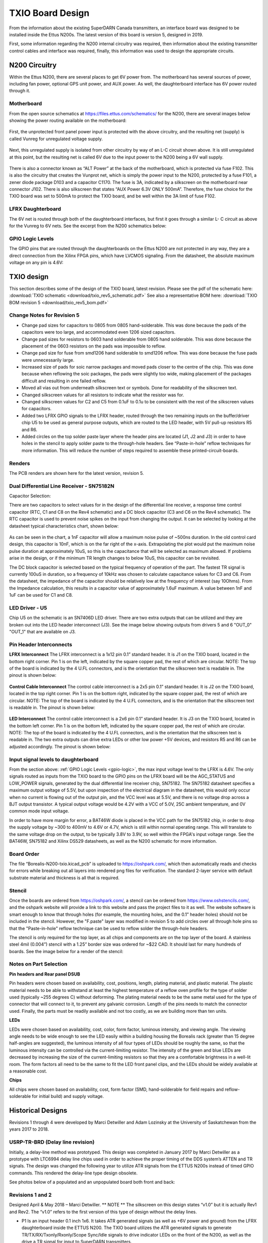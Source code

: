 .. _txio-board:

=================
TXIO Board Design
=================
From the information about the existing SuperDARN Canada transmitters, an interface board was
designed to be installed inside the Ettus N200s. The latest version of this board is version 5,
designed in 2019.

First, some information regarding the N200 internal circuitry was required,
then information about the existing transmitter control cables and interface was required,
finally, this information was used to design the appropriate circuits.

--------------
N200 Circuitry
--------------

Within the Ettus N200, there are several places to get 6V power from. The motherboard has several
sources of power, including fan power, optional GPS unit power, and AUX power. As well, the
daughterboard interface has 6V power routed through it.

Motherboard
-----------
From the open source schematics at https://files.ettus.com/schematics/ for the N200, there are
several images below showing the power routing available on the motherboard:

.. figure:: img/txio/n200_voltages.jpg
   :scale: 50 %
   :alt: N200 Unprotected Voltage to Unregulated Voltage
   :align: center


First, the unprotected front panel power input is protected with the above circuitry, and the
resulting net (supply) is called Vunreg for unregulated voltage supply.

.. figure:: img/txio/n200_6v.jpg
   :scale: 50 %
   :alt: N200 Unregulated Voltage to 6V Supply
   :align: center

Next, this unregulated supply is isolated from other circuitry by way of an L-C circuit shown above.
It is still unregulated at this point, but the resulting net is called 6V due to the input power to
the N200 being a 6V wall supply.

.. figure:: img/txio/n200_front_panel_pwr_j102.jpg
   :scale: 50 %
   :alt: N200 Front Panel Power Input to ALT Power (Unregulated) On J102
   :align: center


There is also a connector known as “ALT Power” at the back of the motherboard, which is protected
via fuse F102. This is also the circuitry that creates the Vunprot net, which is simply the power
input to the N200, protected by a fuse F101, a zener diode package D103 and a capacitor C1170.
The fuse is 3A, indicated by a silkscreen on the motherboard near connector J102. There is also
silkscreen that states “AUX Power 6.3V ONLY 500mA”. Therefore, the fuse choice for the TXIO board
was set to 500mA to protect the TXIO board, and be well within the 3A limit of fuse F102.

LFRX Daughterboard
------------------

The 6V net is routed through both of the daughterboard interfaces, but first it goes through a
similar L- C circuit as above for the Vunreg to 6V nets. See the excerpt from the N200 schematics
below:

.. figure:: img/txio/n200_lfrx_6v.jpg
   :scale: 50 %
   :alt: N200 RX Daughterboard Interface 6V Power
   :align: center

.. _gpio-logic:

GPIO Logic Levels
-----------------
The GPIO pins that are routed through the daughterboards on the Ettus N200 are not protected in any
way, they are a direct connection from the Xilinx FPGA pins, which have LVCMOS signaling. From the
datasheet, the absolute maximum voltage on any pin is 4.6V:

.. figure:: img/txio/n200_gpio_logic.jpg
   :scale: 50 %
   :alt: N200 FPGA Absolute Maximum Ratings. Input Voltage Max 4.6V
   :align: center

-----------
TXIO design
-----------
This section describes some of the design of the TXIO board, latest revision.
Please see the pdf of the schematic here: :download:`TXIO schematic <download/txio_rev5_schematic.pdf>`
See also a representative BOM here: :download:`TXIO BOM revision 5 <download/txio_rev5_bom.pdf>`

Change Notes for Revision 5
---------------------------
- Change pad sizes for capacitors to 0805 from 0805 hand-solderable. This was done because the pads
  of the capacitors were too large, and accommodated even 1206 sized capacitors.
- Change pad sizes for resistors to 0603 hand solderable from 0805 hand solderable. This was done
  because the placement of the 0603 resistors on the pads was impossible to reflow.
- Change pad size for fuse from smd1206 hand solderable to smd1206 reflow. This was done because the
  fuse pads were unnecessarily large.
- Increased size of pads for soic narrow packages and moved pads closer to the centre of the chip.
  This was done because when reflowing the soic packages, the pads were slightly too wide, making
  placement of the packages difficult and resulting in one failed reflow.
- Moved all vias out from underneath silkscreen text or symbols. Done for readability of the
  silkscreen text.
- Changed silkscreen values for all resistors to indicate what the resistor was for.
- Changed silkscreen values for C2 and C5 from 0.1uF to 0.1u to be consistent with the rest of the
  silkscreen values for capacitors.
- Added two LFRX GPIO signals to the LFRX header, routed through the two remaining inputs on the
  buffer/driver chip U5 to be used as general purpose outputs, which are routed to the LED header,
  with 5V pull-up resistors R5 and R6.
- Added circles on the top solder paste layer where the header pins are located (J1, J2 and J3) in
  order to have holes in the stencil to apply solder paste to the through-hole headers.
  See “Paste-in-hole” reflow techniques for more information. This will reduce the number of steps
  required to assemble these printed-circuit-boards.

Renders
-------

The PCB renders are shown here for the latest version, revision 5.

.. figure:: img/txio/txio_rev5_top_render.jpg
   :scale: 50 %
   :alt: TXIO Rev 5 Top Render
   :align: center

.. figure:: img/txio/txio_rev5_bot_render.jpg
   :scale: 50 %
   :alt: TXIO Rev 5 Bottom Render
   :align: center


Dual Differential Line Receiver - SN75182N
------------------------------------------

Capacitor Selection:

There are two capacitors to select values for in the design of the differential line receiver,
a response time control capacitor (RTC, C1 and C8 on the Rev4 schematic) and a DC block capacitor
(C3 and C6 on the Rev4 schematic).
The RTC capacitor is used to prevent noise spikes on the input from changing the output. It can
be selected by looking at the datasheet typical characteristics chart, shown below:

.. figure:: img/txio/txio_sn75182_cap.jpg
   :scale: 50 %
   :alt: Typical Characteristics of SN75182, Max Noise Pulse vs RTC Capacitance
   :align: center

As can be seen in the chart, a 1nF capacitor will allow a maximum noise pulse of ~500ns duration.
In the old control card design, this capacitor is 10nF, which is on the far right of the x-axis.
Extrapolating the plot would put the maximum noise pulse duration at approximately 10uS, so this is
the capacitance that will be selected as maximum allowed. If problems arise in the design, or if the
minimum TR length changes to below 10uS, this capacitor can be revisited.

The DC block capacitor is selected based on the typical frequency of operation of the part. The
fastest TR signal is currently 100uS in duration, so a frequency of 10kHz was chosen to calculate
capacitance values for C3 and C6. From the datasheet, the impedance of the capacitor should be
relatively low at the frequency of interest (say 10Ohms). From the Impedance calculation, this
results in a capacitor value of approximately 1.6uF maximum. A value between 1nF and 1uF can be used
for C1 and C8.

LED Driver - U5
---------------
Chip U5 on the schematic is an SN7406D LED driver. There are two extra outputs that can be utilized
and they are broken out into the LED header interconnect (J3). See the image below showing outputs
from drivers 5 and 6 "OUT_0" "OUT_1" that are available on J3.

.. figure:: img/txio/txio_rev5_u5_led_driver.jpg
   :scale: 50 %
   :alt: Borealis N200 TXIO Rev 5 LED/Output driver
   :align: center

Pin Header Interconnects
------------------------

**LFRX Interconnect**
The LFRX interconnect is a 1x12 pin 0.1” standard header. It is J1 on the TXIO board,
located in the bottom right corner. Pin 1 is on the left, indicated by the square copper pad, the
rest of which are circular. NOTE: The top of the board is indicated by the 4 U.FL connectors, and
is the orientation that the silkscreen text is readable in. The pinout is shown below:


.. figure:: img/txio/txio_rev5_lfrx_j1.jpg
   :scale: 50 %
   :alt: Borealis N200 TXIO Rev 5 J1 pinout
   :align: center

**Control Cable Interconnect**
The control cable interconnect is a 2x5 pin 0.1” standard header. It is J2 on the TXIO board,
located in the top right corner. Pin 1 is on the bottom right, indicated by the square copper pad,
the rest of which are circular. NOTE: The top of the board is indicated by the 4 U.FL connectors,
and is the orientation that the silkscreen text is readable in. The pinout is shown below:

.. figure:: img/txio/txio_control_cable_j2.jpg
   :scale: 50 %
   :alt: Borealis N200 TXIO Rev 5 J2 pinout
   :align: center

**LED Interconnect**
The control cable interconnect is a 2x6 pin 0.1” standard header. It is J3 on the TXIO board,
located in the bottom left corner. Pin 1 is on the bottom left, indicated by the square copper pad,
the rest of which are circular. NOTE: The top of the board is indicated by the 4 U.FL connectors,
and is the orientation that the silkscreen text is readable in.
The two extra outputs can drive extra LEDs or other low power +5V devices, and resistors R5 and R6
can be adjusted accordingly. The pinout is shown below:

.. figure:: img/txio/txio_rev5_led_j3.jpg
   :scale: 50 %
   :alt: Borealis N200 TXIO Rev 5 J3 Pinout
   :align: center


Input signal levels to daughterboard
------------------------------------

From the section above: :ref:`GPIO Logic Levels <gpio-logic>`, the max input voltage level to the LFRX is 4.6V.
The only signals routed as inputs from the TXIO board to the GPIO pins on the LFRX board will be the
AGC_STATUS and LOW_POWER signals, generated by the dual differential line receiver chip, SN75182.
The SN75182 datasheet specifies a maximum output voltage of 5.5V, but upon inspection of the
electrical diagram in the datasheet, this would only occur when no current is flowing out of the
output pin, and the VCC level was at 5.5V, and there is no voltage drop across a BJT output
transistor. A typical output voltage would be 4.2V with a VCC of 5.0V, 25C ambient temperature,
and 0V common mode input voltage.

In order to have more margin for error, a BAT46W diode is placed
in the VCC path for the SN75182 chip, in order to drop the supply voltage by ~300 to 400mV to 4.6V
or 4.7V, which is still within normal operating range. This will translate to the same voltage drop
on the output, to be typically 3.8V to 3.9V, so well within the FPGA's input voltage range.
See the BAT46W, SN75182 and Xilinx DS529 datasheets, as well as the N200 schematic for more
information.

Board Order
-----------
The file “Borealis-N200-txio.kicad_pcb” is uploaded to https://oshpark.com/, which then
automatically reads and checks for errors while breaking out all layers into rendered png files
for verification. The standard 2-layer service with default substrate material and thickness is
all that is required.

Stencil
-------
Once the boards are ordered from https://oshpark.com/, a stencil can be ordered from
https://www.oshstencils.com/, and the oshpark website will provide a link to this website and pass
the project files to it as well. The website software is smart enough to know that through holes
(for example, the mounting holes, and the 0.1” header holes) should not be included in the stencil.
However, the "F.paste" layer was modified in revision 5 to add circles over all through hole pins
so that the "Paste-in-hole" reflow technique can be used to reflow solder the through-hole headers.

The stencil is only required for the top layer, as all chips and components are on the top layer
of the board. A stainless steel 4mil (0.004”) stencil with a 1.25” border size was ordered for
~$22 CAD. It should last for many hundreds of boards. See the image below for a render of the
stencil:


.. figure:: img/txio/txio_rev5_stencil.jpg
   :scale: 50 %
   :alt: Borealis N200 TXIO Rev 5 Stencil
   :align: center


Notes on Part Selection
-----------------------
**Pin headers and Rear panel DSUB**

Pin headers were chosen based on availability, cost, positions, length, plating material, and
plastic material. The plastic material needs to be able to withstand at least the highest
temperature of a reflow oven profile for the type of solder used (typically ~255 degrees C)
without deforming. The plating material needs to be the same metal used for the type of connector
that will connect to it, to prevent any galvanic corrosion. Length of the pins needs to match the
connector used. Finally, the parts must be readily available and not too costly, as we are building
more than ten units.

**LEDs**

LEDs were chosen based on availability, cost, color, form factor, luminous intensity, and viewing
angle. The viewing angle needs to be wide enough to see the LED easily within a building housing the
Borealis rack (greater than 15 degree half-angles are suggested), the luminous intensity of all four
types of LEDs should be roughly the same, so that the luminous intensity can be controlled via the
current-limiting resistor. The intensity of the green and blue LEDs are decreased by increasing the
size of the current-limiting resistors so that they are a comfortable brightness in a well-lit room.
The form factors all need to be the same to fit the LED front panel clips,
and the LEDs should be widely available at a reasonable cost.

**Chips**

All chips were chosen based on availability, cost, form factor (SMD, hand-solderable for field
repairs and reflow-solderable for initial build) and supply voltage.



-------------------------------
Historical Designs
-------------------------------

Revisions 1 through 4 were developed by Marci Detwiller and Adam Lozinsky at the University of
Saskatchewan from the years 2017 to 2018.

USRP-TR-BRD (Delay line revision)
---------------------------------
Initially, a delay-line method was prototyped.
This design was completed in January 2017 by Marci Detwiller as a prototype with LTC6994 delay line
chips used in order to achieve the proper timing of the DDS system’s ATTEN and TR signals.
The design was changed the following year to utilize ATR signals from the ETTUS N200s instead of
timed GPIO commands. This rendered the delay-line type design obsolete.

See photos below of a populated and an unpopulated board both front and back:

.. figure:: img/txio/txio_delay_line.jpg
   :scale: 50 %
   :alt: Rev1 back and front
   :align: center


Revisions 1 and 2
-----------------
Designed April & May 2018 – Marci Detwiller.
** NOTE ** The silkscreen on this design states “v1.0” but it is actually Rev1 and Rev2. The “v1.0”
refers to the first version of this type of design without the delay lines.

- P1 Is an input header 0.1 inch 1x6. It takes ATR generated signals (as well as +6V power and ground)
  from the LFRX daughterboard inside the ETTUS N200. The TXIO board utilizes the ATR generated signals
  to generate TR/TX/RX/Txonly/Rxonly/Scope Sync/Idle signals to drive indicator LEDs on the front of
  the N200, as well as the drive a TR signal for input to SuperDARN transmitters.
- P2 is a 1x8 output header that exposes the signals:
    • TX
    • RX
    • Ssync
    • Idle
    • T+R
    • Rxo
    • Txo
    • GND
- P3 is a 1x4 output header that supplies a TX_only signal to the display LEDs
- P4 is a 1x4 output header that supplies an RX_only signal and a TX+RX signal to the display LEDs
- P5 is a 1x4 output header that supplies an S-SYNC signal and an IDLE signal to the display LEDs
- P6 is a 1x4 output header that supplies a TX signal and an RX signal to the display LEDs
- J1 through J4 are U.FL coaxial cable connectors that expose S-SYNC, T+R, RX, and TX signals
  respectively to SMA bulkhead connectors on the ETTUS N200 box.


See renderings below of an unpopulated board:

.. figure:: img/txio/txio_rev2_back_render.jpg
   :scale: 50 %
   :alt: Rev 2 Back Rendering
   :align: center

.. figure:: img/txio/txio_rev2_front_render.jpg
   :scale: 50 %
   :alt: Rev 2 Front Rendering
   :align: center

Revision 3
----------
This revision of the TXIO board design was completed by SuperDARN Canada summer student Adam
Lozinsky in May 2018. The design was simplified/modified based on testing of Rev 2.

**Change notes**

- Positions of components moved
- All of U1-U7 now indicate pin 1
- LED current limiting resistors changed to reduce brightness
- LED pattern changed
- P3 through P5 simplified and reduced to one 0.1inch header
- P3 P2 changed to 2x4 0.1 inch header

See rendering below of an unpopulated board, and photos of a populated board installed in an ETTUS
N200, the front panel LEDS, the back panel SMAs, the back panel DSUB, and photos of the LFRX power
and ATR connections:

.. figure:: img/txio/txio_rev3_front_render.jpg
   :scale: 50 %
   :alt: Rev 3 Front Rendering
   :align: center

.. figure:: img/txio/txio_rev3_back_render.jpg
   :scale: 50 %
   :alt: Rev 3 Back Rendering
   :align: center

.. figure:: img/txio/txio_rev3_install.jpg
   :scale: 50 %
   :alt: Rev 3 Installed in Ettus N200
   :align: center

.. figure:: img/txio/txio_front_panel_leds.jpg
   :scale: 50 %
   :alt: N200 Front Panel LEDs
   :align: center

.. figure:: img/txio/txio_rear.jpg
   :scale: 50 %
   :alt: N200 Rear Panel DSUB and SMAs
   :align: center

.. figure:: img/txio/txio_lfrx_pwr.jpg
   :scale: 50 %
   :alt: LFRX Power Connection
   :align: center


.. figure:: img/txio/txio_lfrx_atr_j15.jpg
   :scale: 50 %
   :alt: LFRX ATR Connection
   :align: center



Revision 4
----------

This revision was made by Kevin Krieger in April 2019 based on issues interfacing the single-ended
TR signal to the existing transmitter setup, which requires a differential signal. It was also
designed to be soldered in a reflow oven which was purchased by ISAS.

The LED patterns are shown below in an excerpt from Adam Lozinsky’s notes for the rev 4 version.

.. figure:: img/txio/txio_led_pattern_notes.jpg
   :scale: 50 %
   :alt: N200 Front Panel LED Order and Colours
   :align: center


.. figure:: img/txio/txio_led_patterns.jpg
   :scale: 50 %
   :alt: N200 Front Panel LED Order and Colours
   :align: center


**Change notes**

- Simplify LED signaling.
- Implement TX signals interfacing utilize existing DE9 connector to get AGC status and low power
  status from the transmitters, and to provide TR and TEST MODE signals to the transmitters with
  the proper differential signals, using dual differential line driver SN75183, and dual
  differential line receiver SN75182.
- Reorder numbering of Jacks (J1 through J4, now J4 through J7) to follow physical layout.
- Upgrade the voltage regulator to one that can handle 300mA of current to properly supply all chips.
- Add footprint for 1206 sized surface mount fuse.
- Change driver chip for SMA outputs to a 50Ohm line driver, SN74128.
- Change LED driver to SN7406, hex inverter, open collector outputs, 40mA sink current capability.

**LED Signaling**

The front panel LEDs have been simplified after experience with the old rev3 design. They are now:

- TX – Blue – This should be on during transmit, so to the human eye, it should always be on.
- RX – Green – This should be on during receive, so always on.
- IDLE – Yellow – This should be on only between pulse sequences.
- Txonly – RED – This should not come on, if it is on, there is a problem.

.. figure:: img/txio/txio_rev4_top_render.jpg
   :scale: 50 %
   :alt: TXIO Rev 4 Top Render
   :align: center

.. figure:: img/txio/txio_rev4_bot_render.jpg
   :scale: 50 %
   :alt: TXIO Rev 4 Bottom Render
   :align: center
